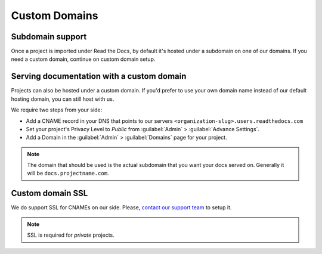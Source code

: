 Custom Domains
==============

Subdomain support
-----------------

Once a project is imported under Read the Docs,
by default it's hosted under a subdomain on one of our domains.
If you need a custom domain, continue on custom domain setup.


Serving documentation with a custom domain
------------------------------------------

Projects can also be hosted under a custom domain.
If you'd prefer to use your own domain name instead of our default hosting domain,
you can still host with us.


We require two steps from your side:

* Add a CNAME record in your DNS that points to our servers ``<organization-slug>.users.readthedocs.com``
* Set your project's Privacy Level to *Public* from :guilabel:`Admin` > :guilabel:`Advance Settings`.
* Add a Domain in the :guilabel:`Admin` > :guilabel:`Domains` page for your project.

.. note:: The domain that should be used is the actual subdomain that you want your docs served on.
          Generally it will be ``docs.projectname.com``.


Custom domain SSL
-----------------

We do support SSL for CNAMEs on our side.
Please, `contact our support team`_ to setup it.

.. note:: SSL is required for *private* projects.

.. _contact our support team: mailto:support@readthedocs.com
